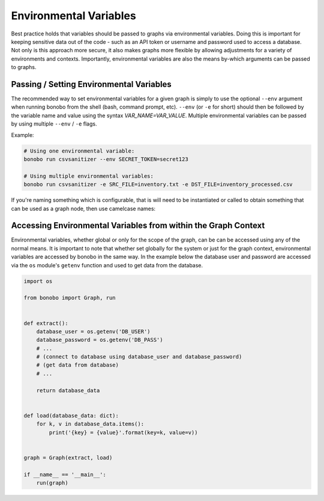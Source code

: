 Environmental Variables
=======================

Best practice holds that variables should be passed to graphs via environmental variables.
Doing this is important for keeping sensitive data out of the code - such as an
API token or username and password used to access a database. Not only is this
approach more secure, it also makes graphs more flexible by allowing adjustments
for a variety of environments and contexts. Importantly, environmental variables
are also the means by-which arguments can be passed to graphs.


Passing / Setting Environmental Variables
::::::::::::::::::::::::::::::::::::::::::::

The recommended way to set environmental variables for a given graph is simply to use
the optional ``--env`` argument when running bonobo from the shell (bash, command prompt, etc).
``--env`` (or ``-e`` for short) should then be followed by the variable name and value using the
syntax `VAR_NAME=VAR_VALUE`. Multiple environmental variables can be passed by using
multiple ``--env`` / ``-e`` flags.

Example:

.. code-block:: bash

    # Using one environmental variable:
    bonobo run csvsanitizer --env SECRET_TOKEN=secret123

    # Using multiple environmental variables:
    bonobo run csvsanitizer -e SRC_FILE=inventory.txt -e DST_FILE=inventory_processed.csv

If you're naming something which is configurable, that is will need to be instantiated or called to obtain something that
can be used as a graph node, then use camelcase names:


Accessing Environmental Variables from within the Graph Context
:::::::::::::::::::::::::::::::::::::::::::::::::::::::::::::::

Environmental variables, whether global or only for the scope of the graph,
can be can be accessed using any of the normal means. It is important to note
that whether set globally for the system or just for the graph context,
environmental variables are accessed by bonobo in the same way. In the example
below the database user and password are accessed via the ``os`` module's ``getenv``
function and used to get data from the database.

.. code-block:: python

    import os

    from bonobo import Graph, run


    def extract():
        database_user = os.getenv('DB_USER')
        database_password = os.getenv('DB_PASS')
        # ...
        # (connect to database using database_user and database_password)
        # (get data from database)
        # ...

        return database_data


    def load(database_data: dict):
        for k, v in database_data.items():
            print('{key} = {value}'.format(key=k, value=v))


    graph = Graph(extract, load)

    if __name__ == '__main__':
        run(graph)
